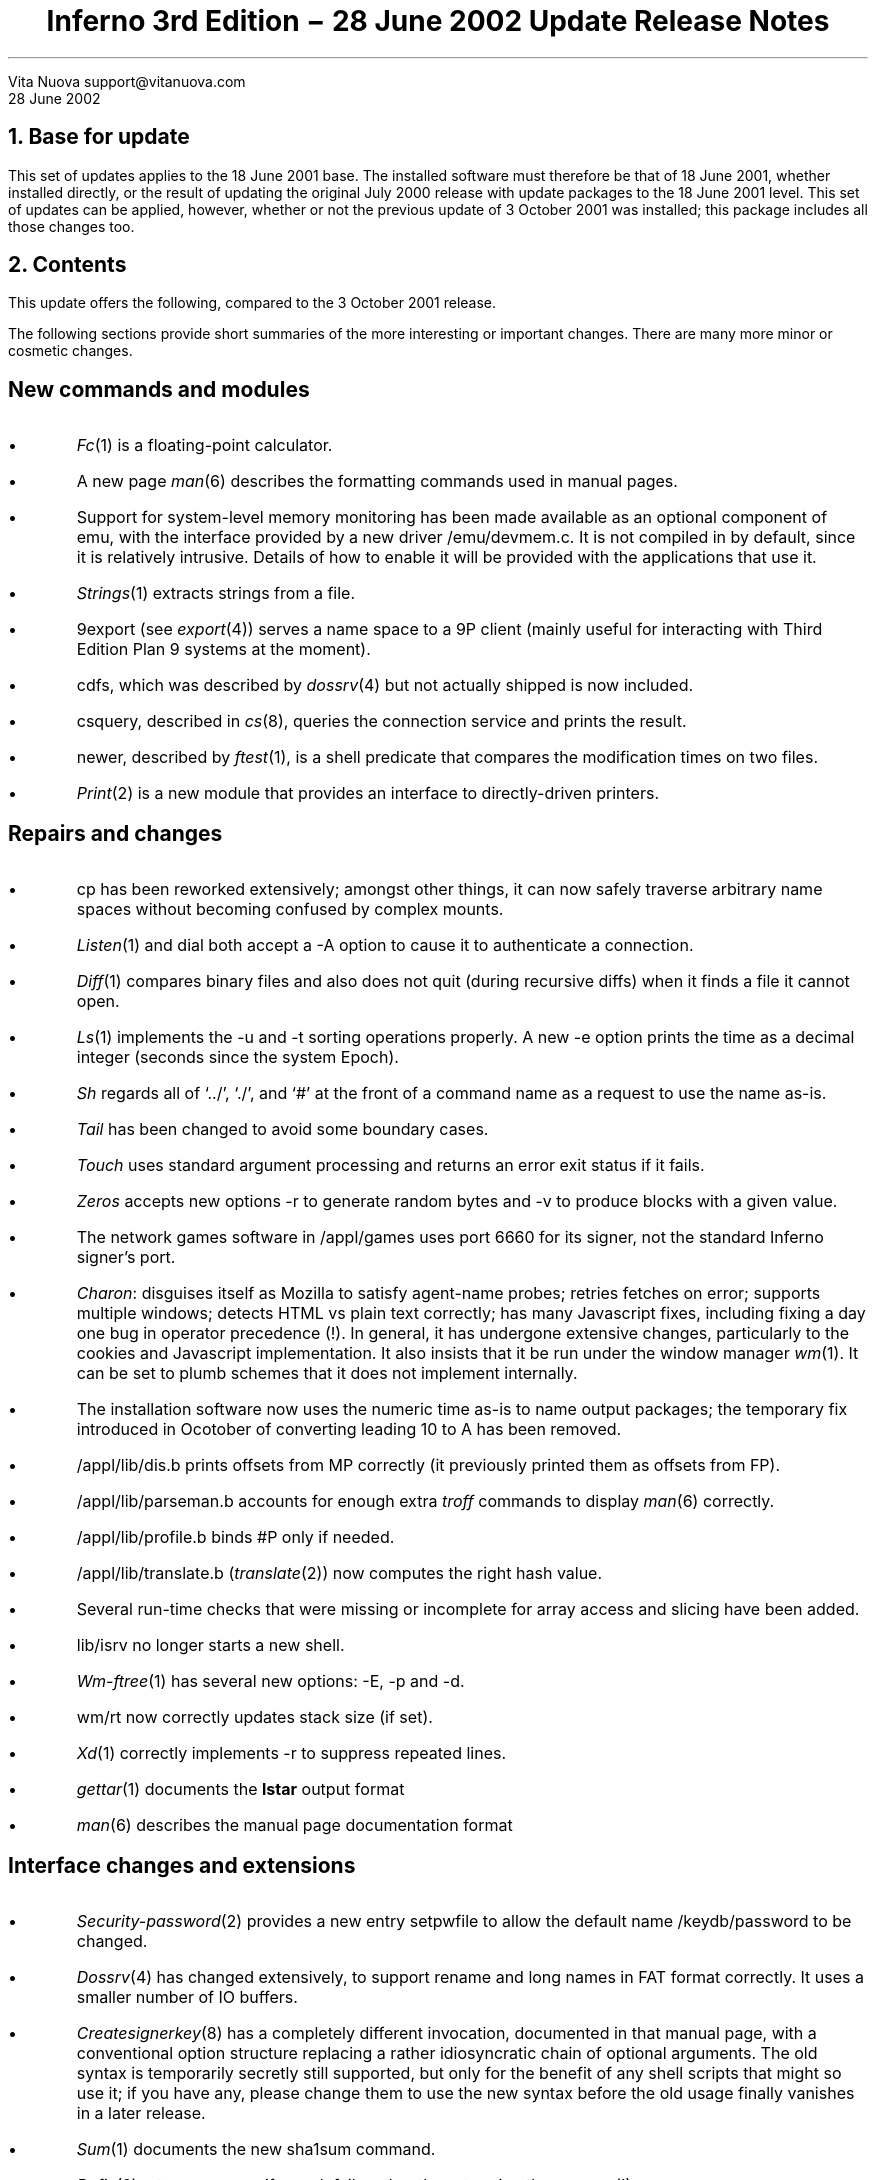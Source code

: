 .TL
Inferno 3rd Edition \- 28 June 2002 Update
.br
Release Notes
.AI
Vita Nuova
support@vitanuova.com
.br
28 June 2002
.SP 4
.NH 1
Base for update
.LP
This set of updates applies to the 18 June 2001 base.
The installed software must therefore be that of 18 June 2001, whether installed directly,
or the result of updating the original July 2000 release with update packages to the
18 June 2001 level.
This set of updates can be applied, however, whether or not the previous update
of 3 October 2001 was installed; this package includes all those changes too.
.NH 1
Contents
.LP
This update offers the following, compared to the 3 October 2001 release.
.LP
The following sections provide short
summaries of the more interesting or important changes.
There are many more minor or cosmetic changes.
.SH
.I "New commands and modules"
.IP \(bu
.I Fc (1)
is a floating-point calculator.
.IP \(bu
A new page
.I man (6)
describes the formatting commands used in manual pages.
.IP \(bu
Support for system-level memory monitoring has been made available
as an optional component of
.CW emu ,
with the interface provided by a new driver
.CW /emu/devmem.c .
It is not compiled in by default,
since it is relatively intrusive.
Details of how to enable it will be provided with the applications that use it.
.IP \(bu
.I Strings (1)
extracts strings from a file.
.IP \(bu
.CW 9export
(see
.I export (4))
serves a name space to a 9P client (mainly useful for
interacting with Third Edition Plan 9 systems at the moment).
.IP \(bu
.CW cdfs ,
which was described by
.I dossrv (4)
but not actually shipped is now included.
.IP \(bu
.CW csquery ,
described in
.I cs (8),
queries the connection service and prints the result.
.IP \(bu
.CW newer ,
described by
.I ftest (1),
is a shell predicate that compares the modification times on two files.
.IP \(bu
.I Print (2)
is a new module that provides an interface to directly-driven printers.
.SH
.I "Repairs and changes"
.IP \(bu
.CW cp
has been reworked extensively; amongst other things, it can now safely traverse
arbitrary name spaces without becoming confused by
complex mounts.
.IP \(bu
.I Listen (1)
and
.CW dial
both accept a
.CW -A
option to cause it to authenticate a connection.
.IP \(bu
.I Diff (1)
compares binary files and also does not quit (during recursive diffs) when it finds
a file it cannot open.
.IP \(bu
.I Ls (1)
implements the
.CW -u
and
.CW -t
sorting operations properly.
A new
.CW -e
option prints the time as a decimal integer (seconds since the system Epoch).
.IP \(bu
.I Sh
regards all of `../', `./', and `#' at the front of a command name as a request to use the name as-is.
.IP \(bu
.I Tail
has been changed to avoid some boundary cases.
.IP \(bu
.I Touch
uses standard argument processing and returns an error exit status if it fails.
.IP \(bu
.I Zeros
accepts new options
.CW -r
to generate random bytes
and
.CW -v
to produce blocks with a given value.
.IP \(bu
The network games software in
.CW /appl/games
uses port 6660 for its signer, not the standard Inferno signer's port.
.IP \(bu
.I Charon :
disguises itself as Mozilla to satisfy agent-name probes; retries fetches on error; supports multiple windows;
detects HTML vs plain text correctly; has many Javascript fixes, including fixing a day one bug
in operator precedence (!).
In general, it
has undergone extensive changes,
particularly to the cookies and Javascript implementation.
It also insists that it be run under the window manager
.I wm (1).
It can be set to plumb schemes that it does not implement internally.
.IP \(bu
The installation software now uses the numeric time as-is to name output packages;
the temporary fix introduced in Ocotober of converting  leading
.CW 10
to
.CW A
has been removed.
.IP \(bu
.CW /appl/lib/dis.b
prints offsets from
.CW MP
correctly (it previously printed them
as offsets from
.CW FP ).
.IP \(bu
.CW /appl/lib/parseman.b
accounts for enough extra
.I troff
commands to display
.I man (6)
correctly.
.IP \(bu
.CW /appl/lib/profile.b
binds
.CW #P
only if needed.
.IP \(bu
.CW /appl/lib/translate.b
.I translate (2)) (
now computes the right hash value.
.IP \(bu
Several run-time checks that were missing or incomplete for array access and slicing have been added.
.IP \(bu
.CW lib/isrv
no longer starts a new shell.
.IP \(bu
.I Wm-ftree (1)
has several new options:
.CW -E ,
.CW -p
and
.CW -d .
.IP \(bu
.CW wm/rt
now correctly updates stack size (if set).
.IP \(bu
.I Xd (1)
correctly implements
.CW -r
to suppress repeated lines.
.IP \(bu
.I gettar (1)
documents the
.B lstar
output format
.IP \(bu
.I man (6)
describes the manual page documentation format
.SH
.I "Interface changes and extensions"
.IP \(bu
.I Security-password (2)
provides a new entry
.CW setpwfile
to allow the default name
.CW /keydb/password
to be changed.
.IP \(bu
.I Dossrv (4)
has changed extensively, to support rename and long names in FAT format correctly.
It uses a smaller number of IO buffers.
.IP \(bu
.I Createsignerkey (8)
has a completely different invocation, documented in that manual page,
with a conventional option structure replacing a rather idiosyncratic chain
of optional arguments.
The old syntax is temporarily secretly still supported, but only
for the benefit of any shell scripts that might so use it; if you have any,
please change them to use the new syntax before the old usage finally vanishes in a later release.
.IP \(bu
.I Sum (1)
documents the new
.CW sha1sum
command.
.IP \(bu
.I Bufio (2)
returns an error if a seek fails rather than stopping the process(!).
.IP \(bu
.CW /lib/convcs
has several more character sets:
.CW koi8-r ,
.CW windows-1250
and
.CW windows-1252 .
.IP \(bu
.I Keyring-sha (2)
documents two new functions,
.CW hmac_sha1
and
.CW hmac_md5 ,
which are keyed versions of the corresponding secure hashing functions,
as defined by RFC2104.
The new definitions are in
.CW /module/keyring.m .
.IP \(bu
.I Keyring-getstring (2)
makes it clear that it does not
.I provide
delimited I/O but rather
.I requires
it (eg, as provided by
.I ssl (3))
for successful operation.
.IP \(bu
.I Security-ssl (2)
no longer requires
.CW #D
to be bound into the name space (since it can only be used locally in any case).
Consequently,
.CW bind
calls have been removed from several modules that used SSL.
.IP \(bu
.CW /appl/lib/crypt/ssl3.b
has several critical bug fixes, allowing secure connections to work correctly in Charon;
an important bug fix was also made to
.CW /appl/lib/crypt/x509.b .
.IP \(bu
.I Imageremap
has been changed to allow concurrent use.
.IP \(bu
.I Translate (6)
and
.CW /appl/lib/translate.b
have changed as required to put the locale-specific dictionaries in directory
\f(CW/locale/\fP\fIlocale\f(CW/dict\fP;
the directory for a chosen
.I locale
is then normally bound onto
.CW /locale/dict ,
where
.CW translate
looks by default.
.IP \(bu
The documentation for
.I button (9)
no longer claims that
.CW -padx
and
.CW -pady
are supported options for that widget.
.IP \(bu
.CW sys.m
has some new constants defined for use by a later Styx revision.
.SH
.I "Tk changes and extensions"
.IP \(bu
The canvas code provides extensions to Tk:
.CW "grab set tag" ,
.CW "grab release tag" ,
and
.CW "grab ifunset tag" .
See
.I canvas (9)
for details.
.IP \(bu
Also in canvases, object-specific hit tests have been added, rather than using a bounding box
in most cases.
.IP \(bu
Borderwidth defaults to zero in the entry widget.
.IP \(bu
Tk multiplexes the cursor amongst top-level windows.
.IP \(bu
Text and other items selected use foreground/background colours
.SH
.I "Limbo compiler"
.IP \(bu
Constant tuple and adt values can be used as values in
.CW con
constant declarations.
.IP \(bu
In an array value, the use of reference values for different
.CW pick
alternatives of the same adt no longer draws a diagnostic
but causes the array value to be an array of
.CW ref
to the adt, not a particular pick alternative.
.IP \(bu
The C language stub declarations support
.CW pick
adts.
.IP \(bu
The alignment of
.CW big
and
.CW real
is now correct in C stubs.
.IP \(bu
The string escape
.CW \ef
is form-feed (to simplify translation of C programs).
.SH
.I "Compilers and utilities"
.IP \(bu
.I Iar 's
source directory has been renamed from
.CW ar
to
.CW iar .
.IP \(bu
.CW mk
understands the long-name table in Windows' archive files, preventing
spurious out-of-date status and other confusing results in builds.
.IP \(bu
.CW sqz
and
.CW zqs
can compress larger ARM and PowerPC executables.
.IP \(bu
.CW kprof
uses a table now provided by
.CW /dev/kprof
to provide profiling results to the resolution selected by a given platform.
.SH
.I "Hosted and Native Inferno"
.LP
Changes common to hosted and native kernels:
.IP \(bu
The
.CW HOSTMODEL
and
.CW TARGMODEL
for Plan 9 are now
.CW Plan9
not, rather confusingly,
.CW Inferno .
A good few source files have been renamed accordingly.
.IP \(bu
The memory allocation functions have been modified slightly to support the addition of
memory monitoring and profiling.
Some functions have also been added to the C library supporting
.I emu
and the kernels,
with an eye to starting the revision of Styx, based on the current 9P2000.
Consequently, the
include file
.CW lib9.h
for all platforms has been modified:
to add new functions such as
.CW setmalloctag ;
to make the types of parameters to the
.CW malloc
calls uniform (and reflect the documentation, as it happens),
so that sizes are always unsigned;
to change the type of a parameter to
.CW strchr
and
.CW strrchr
from
.CW char
to
.CW int ;
to remove obsolete definitions such as
.CW UMFILE
and
.CW UMDIR ;
and to add new functions for use inside the kernels.
Several new functions are strictly for internal use
(and thus might change in future), and
they have not been added to section 10.
One exception is the new function
.CW tokenize ,
documented in
.I getfields (10.2)
and used by
.I parsecmd (10.2).
.I Getfields
replaces the function called
.CW parsefields ,
which has been removed, and all calls to it changed to use
.CW getfields .
The higher aim of some of these otherwise fussy changes is
to work towards making Inferno and Plan 9 drivers interchangeable
(as best we can).
.IP \(bu
To help decouple authentication methods from identity setting, two new files
.CW caphash
and
.CW capuse
have been added to
.CW #c
(a temporary location for them), supported by code in
.CW auth.c
.CW /os/port/auth.c ). (
Their use will soon replace the
.CW setid
functionality of
.I keyring-auth .
They will not be documented until then.
.IP \(bu
.CW /emu/exception.c
and
.CW /os/port/exception.c
no longer trap the use of the
.CW exit
statement (by accident of implementation).
.CW \(bu
.CW /emu/dis.c
and
.CW /os/port/dis.c
do not leave a process in Broken state when it
receives an exception because a kernel memory allocation failed.
.IP \(bu
The JIT compilation of case statements has fixed a day one bug
that caused a degenerate form of
.CW case
(with only a default arm) to be compiled incorrectly.
.IP \(bu
The 386 JIT will allow rescheduling, and the scheduling is finer grained on the ARM.
.IP \(bu
ARM code generation produces correct code for some list accesses that were previously wrong
(the Dis operator HEADM)
.IP \(bu
.I Emu
has the following changes specific to it:
.RS
.IP \-
The mouse event queue in
.CW devcon.c
is now a circular queue without locks as in the native kernel;
this prevents a scheduling problem under Linux.
.IP \-
The
.CW READSTR
constant defined by the native kernels is now also defined by
.CW emu .
.IP \-
The function previously called
.CW rendezvous
is now called
.CW erendezvous
to avoid a type clash with a library function on Plan 9
(its `rendezvous' function takes an unsigned long as first parameter, not
.CW void* ).
.CW lib9.h
has changed accordingly where required.
.IP \-
.CW devcon.c
acquires
.CW caphash
and
.CW capuse .
.IP \-
A new file
.CW auth.c
must be included in every build.
.IP \-
Several drivers in
.CW emu
have been changed to use
.RS
.P1
	switch((ulong)c->qid.path ...)
.P2
.RE
to force 32-bit operations to be used when
.CW path
eventually becomes 64 bits.
.IP \-
Also in
.CW emu
the function
.CW oserrstr
now takes a buffer length, rather than assuming
.CW ERRLEN .
.IP \-
Obsolete code for time and directory mode conversions (!) has been removed from
.CW os-*.c .
.IP \-
Obsolete code for `daemonize' has been removed from
.CW os-*.c
and
.CW lib9 .
.RE
.IP \(bu
For the native kernels:
.RS
.IP \-
.CW /os/port/devprof.c
has been added but is not yet supported (it is not configured in to any kernel,
so no existing kernels are affected by its presence).
.IP \-
.CW /os/port/devcons.c
has
.CW caphash
and
.CW capuse
.IP \-
Every kernel configuration file must now include
.CW auth
in the
.CW port
section to include
.CW /os/port/auth.c .
.RE
...#.bp
...#.NH 1
...#Description by source file
...#.LP
...#.TS
...#lf(CW)w(2.5i) lf(R)w(4i) .
...#/appl/charon	T{
...#plumbs schemes that aren't built-in, if on an authorised list
...#.br
...#retries on error (but not POST)
...#.br
...#identifies itself as Mozilla to pass agent-name tests.
...#.br
...#bug fix: doesn't loop (exhausting memory) if a file ends with bad data.
...#.br
...#private version of Url
...#.br
...#CCI removed
...#.br
...#charon_code and charon_guiwm removed
...#.br
...#multiple windows
...#.br
...#detects HTML vs text correctly
...#.br
...#separate layout and gui display
...#.br
...#T}
...#/appl/cmd/diff.b	T{
...#compare binary files as documented
...#.br
...#don't quit if files can't be opened
...#.br
...#T}
...#/appl/cmd/strings.b	T{
...#new command
...#.br
...#T}
...#/appl/cmd/sh	T{
...#../ / ./ and # starting a (command) name all cause it to be treated as absolute
...#.br
...#T}
...#/appl/lib/auth.b	T{
...#allow nobody even if setid is 0 provided it appears in the algorithm list
...#.br
...#don't bind #D
...#.br
...#T}
...#/appl/lib/createsignerkey.b	T{
...#arguments
...#.br
...#don't bother with random
...#.br
...#error status
...#.br
...#T}
...#.TE
...#.TS
...#lf(CW)w(2.5i) lf(R)w(4i) .
...#/appl/lib/crypt/ssl3.b	T{
...#delete session id on alert
...#.br
...#T}
...#/appl/lib/ecmascript	T{
...#correct precedence for operators
...#.br
...#delete HTML comments
...#.br
...#T}
...#/appl/lib/isrv.b	T{
...#don't start a new shell
...#.br
...#T}
...#/appl/lib/login.b	T{
...#don't bind #D
...#.br
...#T}
...#/appl/lib/logind.b	T{
...#don't bind #D
...#.br
...#don't load (unused) Random
...#.br
...#minor internal changes.
...#.br
...#T}
...#/appl/lib/profile.b	T{
...#memory profiling
...#.br
...#T}
...#/appl/lib/srv.b	T{
...#be sure to FORKFD so file descriptors don't accumulate in parent
...#.br
...#T}
...#/appl/lib/ssl.b	T{
...#don't require #D to be bound since it can only be used locally
...#.br
...#T}
...#/appl/lib/usb/*	T{
...#see TI925 release
...#.br
...#T}
...#/appl/lib/wmlib.b	T{
...#calculate correct size of file browser (eg when full screen)
...#.br
...#don't mess with the cursor
...#.br
...#T}
...#/appl/minicharon	T{
...#moan if no window manager
...#.br
...#don't trap if module not yet loaded
...#.br
...#T}
...#/appl/wm/bounce.b
...#/appl/wm/man.b
...#/appl/wm/mand.b
...#/appl/wm/polyhedra.b
...#/appl/wm/wm.b	T{
...#correct window size in full screen mode
...#.br
...#T}
...#/appl/wm/reversi.b	T{
...#use fittoscreen(0)
...#.br
...#T}
...#/appl/wm/polyhedra.b	T{
...#sys->sleep(0) to yield
...#.br
...#T}
...#/man/2/security-ssl	T{
...#bind not required
...#.br
...#conventions documented accurately
...#.br
...#T}
...#/man/2/keyring-getstring	T{
...#makes it clear that it doesn't PROVIDE delimited i/o, but EXPECTS it (eg, via ssl(3))
...#.br
...#T}
...#.TE
...#.TS
...#lf(CW)w(2.5i) lf(R)w(4i) .
...#/crypt/jacobi.c	T{
...#add missing return statement
...#.br
...#T}
...#/emu/alloc.c	T{
...#changes for monitoring
...#.br
...#long for size throughout
...#.br
...#poolrealloc, now used by malloc
...#.br
...#poolmsize
...#.br
...#malloc and realloc tagging data with pc of allocation
...#.br
...#ud -> lud etc
...#.br
...#T}
...#/emu/chan.c	T{
...#space isn't frog, experimentally
...#.br
...#T}
...#/emu/dat.h	T{
...#READSTR definition
...#.br
...#Rept definition (will change)
...#.br
...#add BusyGC
...#.br
...#remove support for %N
...#.br
...#T}
...#/emu	T{
...#oserrstr takes buffer size (consequential changes throughout)
...#.br
...#no %N
...#.br
...#Plan 9's HOSTMODEL -> Plan9 not Inferno (!)
...#.br
...#msize -> hmsize in some cases
...#.br
...#rendezvous -> erendezvous
...#.br
...#T}
...#/emu/devcon.c	T{
...#no %N, Nconv
...#.br
...#remove debugging memout file
...#.br
...#use of (ulong)c->qid.path ...
...#.br
...#remove logmsg calls
...#.br
...#T}
...#/emu/devprof.c	T{
...#memory profiling
...#.br
...#T}
...#/emu/devprog.c	T{
...#msize -> hmsize because malloc and heap addresses are different
...#.br
...#T}
...#/emu/dis.c	T{
...#instrument garbage collections
...#.br
...#force periodic garbage collection passes when not idle (BusyGC)
...#.br
...#T}
...#/emu/discall.c	T{
...#tag QLock structures with owner
...#.br
...#T}
...#/emu/fns.h	T{
...#oserrstr definition
...#.br
...#obsolete gsleep defn removed
...#.br
...#T}
...#/emu/main.c	T{
...#obsolete gsleep defn removed
...#.br
...#T}
...#.TE
...#.TS
...#lf(CW)w(2.5i) lf(R)w(4i) .
...#/emu/os-*	T{
...#dflag becomes simply don't enable graphics terminal (ie, save/restore tty state)
...#.br
...#daemonize calls removed [do it from outside]
...#.br
...#rendezvous -> erendezvous
...#.br
...#some files had obsolete timeconv and dirmodconv code, now removed
...#.br
...#T}
...#/emu/proc.c	T{
...#provisional rpt code (will change, will move)
...#.br
...#T}
...#/emu/vlrt-Nt.c	T{
...#use dat.h not local definitions
...#.br
...#T}
...#/include/interp.h	T{
...#force HEAP_ALIGN to provide extra cell in heap header for heap profiling
...#.br
...#new functions: heapmonitor, hmsize
...#.br
...#utfnlen removed  (local to interp/runt.c)
...#.br
...#T}
...#/include/pool.h	T{
...#sizes are now unsigned
...#.br
...#poolcompact defn, new poolmsize, poolrealloc
...#.br
...#T}
...#/include/tk.h	T{
...#extra state to control cursor
...#.br
...#T}
...#/interp/comp-386.c	T{
...#implement and enable interpreter rescheduling when JIT enabled
...#.br
...#T}
...#/interp/comp-arm.c
...#/interp/comp-thumb.c	T{
...#change arm rescheduling check to be similar to 386
...#.br
...#T}
...#/interp/gc.c	T{
...#instrument garbage collector
...#.br
...#add heapmonitor hook for devmem.c
...#.br
...#T}
...#/interp/heap.c	T{
...#define heapmonitor hook (default: nil)
...#.br
...#call it at appropriate places
...#.br
...#change // to /* comment
...#.br
...#add hmsize to account for alloc.c changes
...#.br
...#T}
...#/interp/keyring.c	T{
...#ensure keyring i/o functions return "failure" as intended (improves diagnostic of login/logind)
...#.br
...#T}
...#/interp/math.c	T{
...#min -> minimum (to avoid clash with C macro)
...#.br
...#T}
...#/interp/runt.c	T{
...#check for nil arrays in utf functions, and negative offsets
...#.br
...#T}
...#.TE
...#.TS
...#lf(CW)w(2.5i) lf(R)w(4i) .
...#/interp/string.c	T{
...#msize -> hmsize
...#.br
...#T}
...#/interp/tk.c	T{
...#cursor switching between apps
...#.br
...#T}
...#/interp/validstk.c	T{
...#msize -> hmsize
...#.br
...#T}
...#/interp/xec.c	T{
...#check that slice offset isn't negative
...#.br
...#T}
...#/kern	T{
...#new function utfecpy, added to directory and mkfile
...#.br
...#strchr, strrchr argument -> int not char
...#.br
...#T}
...#/kfs	T{
...#replace DEBUG by KFSDEBUG
...#.br
...#remove obsolete malloc definition
...#.br
...#ensure HFILES includes emu dat.h and fns.h
...#.br
...#T}
...#/lib9/errstr-*	T{
...#add support for buffer limit to oserrstr
...#.br
...#T}
...#/lib9	T{
...#exits argument shouldn't be const
...#.br
...#add utfecpy
...#.br
...#remove log-* and logging stuff from print.c
...#.br
...#remove printcol from doprint.c
...#.br
...#T}
...#/man/1/gettar	T{
...#document lstar's format
...#.br
...#T}
...#/man/*	T{
...#extraneous/incorrect cross-references corrected
...#.br
...#T}
...#/usr/inferno/mkfile	T{
...#-Inferno -> -Plan9 for several things
...#.br
...#(because of HOSTMODEL/TARGMODEL change)
...#.br
...#mkfile-Plan9-* TARGMODEL -> Plan9 not Inferno
...#.br
...#T}
...#/os/ip/ip.c	T{
...#adjust length after options stripped
...#.br
...#T}
...#/os/ip/kernel.h	T{
...#strrchr char -> int
...#.br
...#T}
...#/os/port/alloc.c	T{
...#int -> ulong in sizes
...#.br
...#same memory allocation conventions as /emu/alloc.c (re sizing, quanta)
...#.br
...#strip last aspects of audit
...#.br
...#other changes similar to /emu/alloc.c
...#.br
...#T}
...#/appl/acme	T{
...#raise an non-nil exception, not empty string
...#.br
...#T}
...#/appl/charon	T{
...#error when no window manager running
...#.br
...#cookies code being added/improved
...#.br
...#java script fixes/enhancements
...#.br
...#T}
...#/appl/cmd/install/install.b	global is default now
...#/appl/cmd/install/wrap.b	extra package name check
...#/appl/cmd/sh	code tidy up
...#/appl/ebook	ongoing changes
...#/appl/lib/dis.b	offset from fp to mp fix
...#/appl/lib/dividers.b	extra bind command to fix dividers issue
...#/appl/lib/ecmascript.b	T{
...#parsing of '/' improved (division or start of
...#regular expression)
...#.br
...#T}
...#/appl/lib/parseman.b	extra troff commands accounted for
...#/appl/lib/profile.b	bind of #P only if needed
...#/appl/lib/translate.b	hash code fix
...#/appl/wm/c4.b	evaluation function improvement
...#/appl/wm/pen.b	namechan() call moved to fix bug
...#/appl/wm/polyhedra.b	cosmetic changes
...#/appl/wm/readmail.b	slight code improvements
...#/appl/wm/sendmail.b	ditto
...#/man/1/ebook	text improvements
...#/man/1/sh-std	ditto
...#/man/1/sum	sha1sum added
...#/man/2/keyring	hmac_sha1, hmac_md5 added
...#/man/3/kprof	slight rewrite
...#/man/4/export	9export added
...#/man/6/translate	new BUGS section comment
...#/man/9/button	padx, pady removed
...#/man/9/canvas	added grab commands
...#/module/keyring.m	added hmac routines
...#/module/sys.m	added DM* constants for future use
...#/emu/devcon.c	T{
...#caphash and capuse files added for future
...#development
...#.br
...#T}
...#/emu/dis.c	added Enomem check to broken progs
...#/emu/exception.c	added couple of extra string checks
...#/emu/exportfs.c	T{
...#nexterror() replaced by return to give
...#better error recovery
...#.br
...#T}
...#/emu/os-Nt.c	prints on console when ran out of kernel processes
...#image/bezier.c	getbezsplinepts() added
...#interp/comp-arm.c	headm bug fix, removed dodgy code
...#interp/comp-power.c	removed dodgy code
...#interp/comp-thumb.c	headm bug fix, removed dodgy code
...#interp/keyring.c	T{
...#generalization of certain keyring functions
...#.br
...#addition of hmac routines
...#.br
...#T}
...#interp/tk.c	tkcursorcmd() removed temporarily
...#/os/ip/devip.c	ipremove() replaced by devremove()
...#/os/ip/ip.c	fragoff now a ulong
...#/os/ip/tcp.c	extra safety checks
...#/os/port/devcons.c	caphash and capuse files added
...#/os/port/devkprof.c	general improvements
...#/os/port/dis.c	Enomem check on broken progs
...#/os/port/exception.c	added couple of extra string checks
...#/os/port/exportfs.c	T{
...#nexterror() replaced by return to give
...#better error recovery
...#.br
...#check against correct file offset when reading directories
...#.br
...#T}
...#/os/port/utils.c	parsefields(), stroll() removed
...#/tk/canvs.c	T{
...#extensions to tk: grab set tag, grab release tag,
...#.br
...#grab ifunset tag
...#.br
...#T}
...#/tk/ctext.c	T{
...#text widget tag highlight fix
...#text widget tag index fix
...#.br
...#T}
...#/tk/entry.c	borderwidth default to 0 in entry widget
...#/tk/menus.c	menu button release fix (off by the borderwidth bug)
...#/tk/scrol.c	T{
...#scrollbar selection fixes (off by 1 bugs)
...#.br
...#autorepeat code added but disabled
...#.br
...#T}
...#/tk/utils.c	tkinsidepoly() function
...#/tk/xdata.c	unused globals removed
...#/tk/*	T{
...#draw methods take extra parameter
...#.br
...#hit methods added
...#.br
...#tkcfirsttag(), tkclasttag() fixes
...#.br
...#tkrunpack() argument type change
...#.br
...#T}
...#.TE
